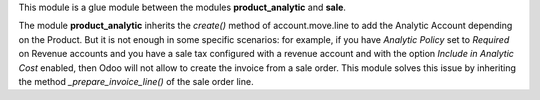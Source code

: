 This module is a glue module between the modules **product_analytic** and **sale**.

The module **product_analytic** inherits the *create()* method of account.move.line to add the Analytic Account depending on the Product. But it is not enough in some specific scenarios: for example, if you have *Analytic Policy* set to *Required* on Revenue accounts and you have a sale tax configured with a revenue account and with the option *Include in Analytic Cost* enabled, then Odoo will not allow to create the invoice from a sale order. This module solves this issue by inheriting the method *_prepare_invoice_line()* of the sale order line.
